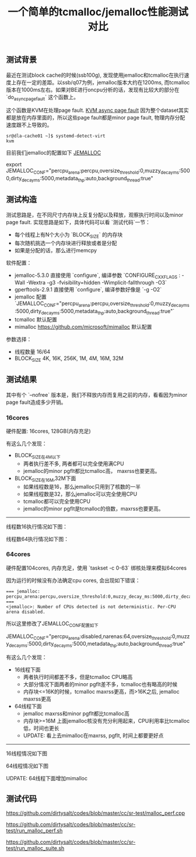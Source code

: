 #+title: 一个简单的tcmalloc/jemalloc性能测试对比

** 测试背景

最近在测试block cache的时候(ssb100g), 发现使用jemalloc和tcmalloc在执行速度上存在一定的差距。以ssb/q07为例，jemalloc版本大约在1200ms, 而tcmalloc版本在1000ms左右。如果对BE进行oncpu分析的话，发现有比较大的部分在 `do_async_page_fault` 这个函数上。

[[../images/simple-benchmark-on-jemalloc-and-tcmalloc-0.jpg]]

这个函数是KVM在处理page fault. [[https://terenceli.github.io/%E6%8A%80%E6%9C%AF/2019/03/24/kvm-async-page-fault][KVM async page fault]] 因为整个dataset其实都是放在内存里面的，所以这些page fault都是minor page fault, 物理内存分配速度跟不上导致的。

#+BEGIN_EXAMPLE
sr@dla-cache01 ~]$ systemd-detect-virt
kvm
#+END_EXAMPLE

目前我们jemalloc的配置如下 [[https://jemalloc.net/jemalloc.3.html][JEMALLOC]]

export JEMALLOC_CONF="percpu_arena:percpu,oversize_threshold:0,muzzy_decay_ms:5000,dirty_decay_ms:5000,metadata_thp:auto,background_thread:true"

** 测试构造

测试思路是，在不同尺寸内存块上反复分配以及释放，观察执行时间以及minor page fault. 实现思路是如下，具体代码可以看 `测试代码`一节：
- 每个线程上有N个大小为 `BLOCK_SIZE` 的内存块
- 每次随机挑选一个内存块进行释放或者是分配
- 如果是分配的话，那么进行memcpy

软件配置：
- jemalloc-5.3.0 直接使用 `configure`, 编译参数 `CONFIGURE_CXXFLAGS : -Wall -Wextra -g3 -fvisibility=hidden -Wimplicit-fallthrough -O3`
- gperftools-2.9.1 直接使用 `configure`, 编译参数好像是 `-g -O2`
- jemalloc 配置 `JEMALLOC_CONF="percpu_arena:percpu,oversize_threshold:0,muzzy_decay_ms:5000,dirty_decay_ms:5000,metadata_thp:auto,background_thread:true"`
- tcmalloc 默认配置
- mimalloc  https://github.com/microsoft/mimalloc 默认配置

参数选择：
- 线程数量 16/64
- BLOCK_SIZE 4K, 16K, 256K, 1M, 4M, 16M, 32M

** 测试结果

其中有个 `--nofree` 版本是，我们不释放内存而复用之前的内存，看看因为minor page fault造成多少开销。

*** 16cores

硬件配置: 16cores, 128GB(内存充足)

有这么几个发现：
- BLOCK_SIZE在4M以下
    - 两者执行差不多, 两者都可以完全使用满CPU
    - jemalloc的minor pgflt都比tcmalloc高， maxrss也要更高。
- BLOCK_SIZE在16M,32M下面
    - 如果线程数是16，那么jemalloc只用到了核数的一半
    - 如果线程数是32，那么jemalloc可以完全使用CPU
    - tcmalloc都可以完全使用CPU
    - jemalloc的minor pgflt是tcmalloc的倍数，maxrss也要更高。

----------

线程数16执行情况如下图：

[[../images/simple-benchmark-on-jemalloc-and-tcmalloc-1.jpg]]

线程数64执行情况如下图：

[[../images/simple-benchmark-on-jemalloc-and-tcmalloc-2.jpg]]


*** 64cores

硬件配置104cores, 内存充足，使用 `taskset -c 0-63` 绑核处理来模拟64cores

因为运行的时候没有办法确定cpu cores, 会出现如下错误：

#+BEGIN_EXAMPLE
=== jemalloc: percpu_arena:percpu,oversize_threshold:0,muzzy_decay_ms:5000,dirty_decay_ms:5000,metadata_thp:auto,background_thread:true ===
<jemalloc>: Number of CPUs detected is not deterministic. Per-CPU arena disabled.
#+END_EXAMPLE

所以这里修改了JEMALLOC_CONF配置如下

JEMALLOC_CONF="percpu_arena:disabled,narenas:64,oversize_threshold:0,muzzy_decay_ms:5000,dirty_decay_ms:5000,metadata_thp:auto,background_thread:true"

有这么几个发现：
- 16线程下面
    - 两者执行时间都差不多，但是tcmalloc CPU略高
    - 大部分情况下面两者的minor pgflt差不多，tcmalloc也有略高的时候
    - 内存块<=16K的时候，tcmalloc maxrss更高，而>16K之后, jemalloc maxrss更高
- 64线程下面
    - jemalloc maxrss和minor pgflt都比tcmalloc高
    - 内存块>=16M 上面jemalloc核没有充分利用起来，CPU利用率比tcmalloc低，时间也更长
    - UPDATE: 看上去mimalloc在maxrss, pgflt, 时间上都要更好点

----------

16线程情况如下图

[[../images/simple-benchmark-on-jemalloc-and-tcmalloc-3.jpg]]

64线程情况如下图

[[../images/simple-benchmark-on-jemalloc-and-tcmalloc-4.jpg]]


UDPATE: 64线程下面增加mimalloc

[[../images/simple-benchmark-on-jemalloc-and-tcmalloc-5.jpg]]

** 测试代码

https://github.com/dirtysalt/codes/blob/master/cc/sr-test/malloc_perf.cpp

https://github.com/dirtysalt/codes/blob/master/cc/sr-test/run_malloc_perf.sh

https://github.com/dirtysalt/codes/blob/master/cc/sr-test/run_malloc_suite.sh
